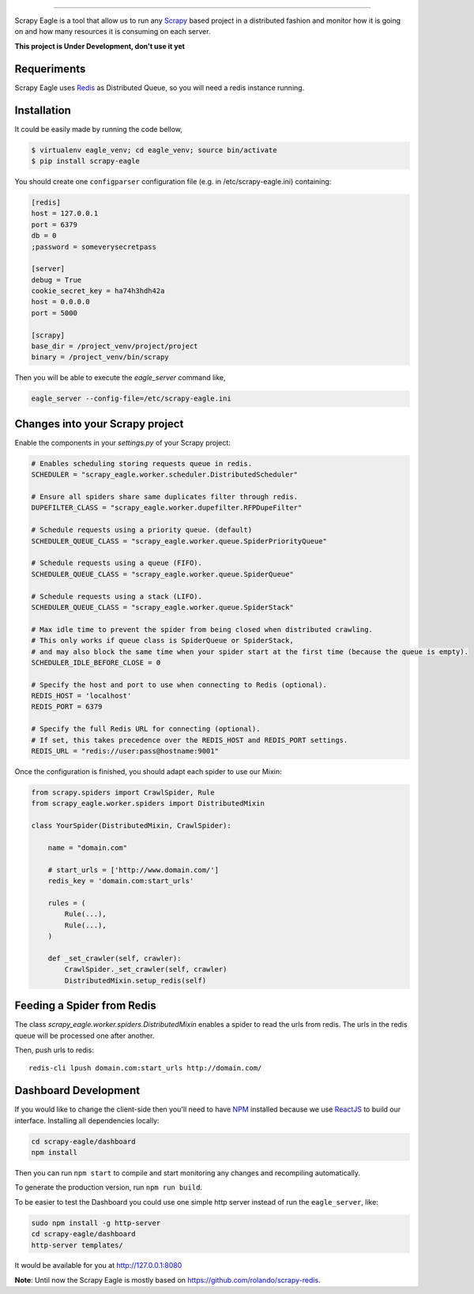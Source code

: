 .. image:: docs/images/logo_readme.jpg
======================================

.. image:: https://travis-ci.org/rafaelcapucho/scrapy-eagle.svg?branch=master
    :target: https://travis-ci.org/rafaelcapucho/scrapy-eagle
    
.. image:: https://img.shields.io/pypi/v/scrapy-eagle.svg
    :target: https://pypi.python.org/pypi/scrapy-eagle
    :alt: PyPI Version
    
.. image:: https://img.shields.io/pypi/pyversions/scrapy-eagle.svg
    :target: https://pypi.python.org/pypi/scrapy-eagle
    
.. image:: https://landscape.io/github/rafaelcapucho/scrapy-eagle/master/landscape.svg?style=flat
    :target: https://landscape.io/github/rafaelcapucho/scrapy-eagle/master
    :alt: Code Quality Status
    
.. image:: https://requires.io/github/rafaelcapucho/scrapy-eagle/requirements.svg?branch=master
    :target: https://requires.io/github/rafaelcapucho/scrapy-eagle/requirements/?branch=master
    :alt: Requirements Status

Scrapy Eagle is a tool that allow us to run any Scrapy_ based project in a distributed fashion and monitor how it is going on and how many resources it is consuming on each server.

.. _Scrapy: http://scrapy.org

**This project is Under Development, don't use it yet**

.. image:: https://badge.waffle.io/rafaelcapucho/scrapy-eagle.svg?label=ready&title=Ready
    :target: https://waffle.io/rafaelcapucho/scrapy-eagle
    :alt: 'Stories in Ready' 

Requeriments
------------

Scrapy Eagle uses Redis_ as Distributed Queue, so you will need a redis instance running.

.. _Redis: http://mail.python.org/pipermail/doc-sig/

Installation
------------

It could be easily made by running the code bellow,

.. code-block:: console

    $ virtualenv eagle_venv; cd eagle_venv; source bin/activate
    $ pip install scrapy-eagle
    
You should create one ``configparser`` configuration file (e.g. in /etc/scrapy-eagle.ini) containing:

.. code-block:: console

    [redis]
    host = 127.0.0.1
    port = 6379
    db = 0
    ;password = someverysecretpass

    [server]
    debug = True
    cookie_secret_key = ha74h3hdh42a
    host = 0.0.0.0
    port = 5000

    [scrapy]
    base_dir = /project_venv/project/project
    binary = /project_venv/bin/scrapy
    
Then you will be able to execute the `eagle_server` command like,

.. code-block:: console

    eagle_server --config-file=/etc/scrapy-eagle.ini
    
Changes into your Scrapy project
--------------------------------

Enable the components in your `settings.py` of your Scrapy project:

.. code-block:: python

  # Enables scheduling storing requests queue in redis.
  SCHEDULER = "scrapy_eagle.worker.scheduler.DistributedScheduler"

  # Ensure all spiders share same duplicates filter through redis.
  DUPEFILTER_CLASS = "scrapy_eagle.worker.dupefilter.RFPDupeFilter"

  # Schedule requests using a priority queue. (default)
  SCHEDULER_QUEUE_CLASS = "scrapy_eagle.worker.queue.SpiderPriorityQueue"

  # Schedule requests using a queue (FIFO).
  SCHEDULER_QUEUE_CLASS = "scrapy_eagle.worker.queue.SpiderQueue"

  # Schedule requests using a stack (LIFO).
  SCHEDULER_QUEUE_CLASS = "scrapy_eagle.worker.queue.SpiderStack"

  # Max idle time to prevent the spider from being closed when distributed crawling.
  # This only works if queue class is SpiderQueue or SpiderStack,
  # and may also block the same time when your spider start at the first time (because the queue is empty).
  SCHEDULER_IDLE_BEFORE_CLOSE = 0

  # Specify the host and port to use when connecting to Redis (optional).
  REDIS_HOST = 'localhost'
  REDIS_PORT = 6379

  # Specify the full Redis URL for connecting (optional).
  # If set, this takes precedence over the REDIS_HOST and REDIS_PORT settings.
  REDIS_URL = "redis://user:pass@hostname:9001"
  
Once the configuration is finished, you should adapt each spider to use our Mixin:

.. code-block:: python

    from scrapy.spiders import CrawlSpider, Rule
    from scrapy_eagle.worker.spiders import DistributedMixin
    
    class YourSpider(DistributedMixin, CrawlSpider):
    
        name = "domain.com"
    
        # start_urls = ['http://www.domain.com/']
        redis_key = 'domain.com:start_urls'
        
        rules = (
            Rule(...),
            Rule(...),
        )
        
        def _set_crawler(self, crawler):
            CrawlSpider._set_crawler(self, crawler)
            DistributedMixin.setup_redis(self)

Feeding a Spider from Redis
---------------------------

The class `scrapy_eagle.worker.spiders.DistributedMixin` enables a spider to read the
urls from redis. The urls in the redis queue will be processed one
after another.

Then, push urls to redis::

    redis-cli lpush domain.com:start_urls http://domain.com/

Dashboard Development
---------------------

If you would like to change the client-side then you'll need to have NPM_ installed because we use ReactJS_ to build our interface. Installing all dependencies locally:

.. _ReactJS: https://facebook.github.io/react/
.. _NPM: https://www.npmjs.com/

.. code-block:: console

    cd scrapy-eagle/dashboard
    npm install 

Then you can run ``npm start`` to compile and start monitoring any changes and recompiling automatically.

To generate the production version, run ``npm run build``.

To be easier to test the Dashboard you could use one simple http server instead of run the ``eagle_server``, like:

.. code-block:: console

    sudo npm install -g http-server
    cd scrapy-eagle/dashboard
    http-server templates/

It would be available for you at http://127.0.0.1:8080

**Note**: Until now the Scrapy Eagle is mostly based on https://github.com/rolando/scrapy-redis.
